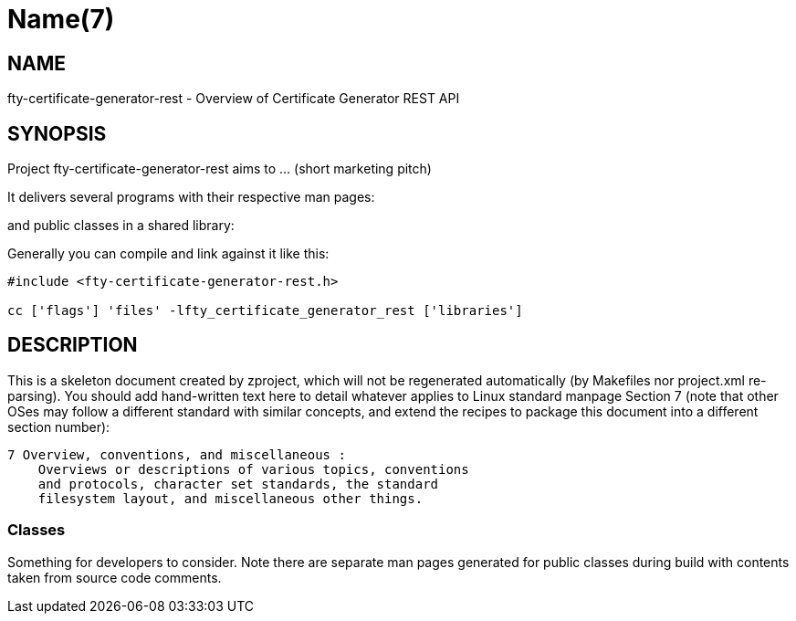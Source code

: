 Name(7)
=======


NAME
----
fty-certificate-generator-rest - Overview of Certificate Generator REST API


SYNOPSIS
--------

Project fty-certificate-generator-rest aims to ... (short marketing pitch)

It delivers several programs with their respective man pages:

and public classes in a shared library:


Generally you can compile and link against it like this:
----
#include <fty-certificate-generator-rest.h>

cc ['flags'] 'files' -lfty_certificate_generator_rest ['libraries']
----


DESCRIPTION
-----------

This is a skeleton document created by zproject, which will not be
regenerated automatically (by Makefiles nor project.xml re-parsing).
You should add hand-written text here to detail whatever applies to
Linux standard manpage Section 7 (note that other OSes may follow
a different standard with similar concepts, and extend the recipes
to package this document into a different section number):

----
7 Overview, conventions, and miscellaneous :
    Overviews or descriptions of various topics, conventions
    and protocols, character set standards, the standard
    filesystem layout, and miscellaneous other things.
----

Classes
~~~~~~~

Something for developers to consider. Note there are separate man
pages generated for public classes during build with contents taken
from source code comments.


